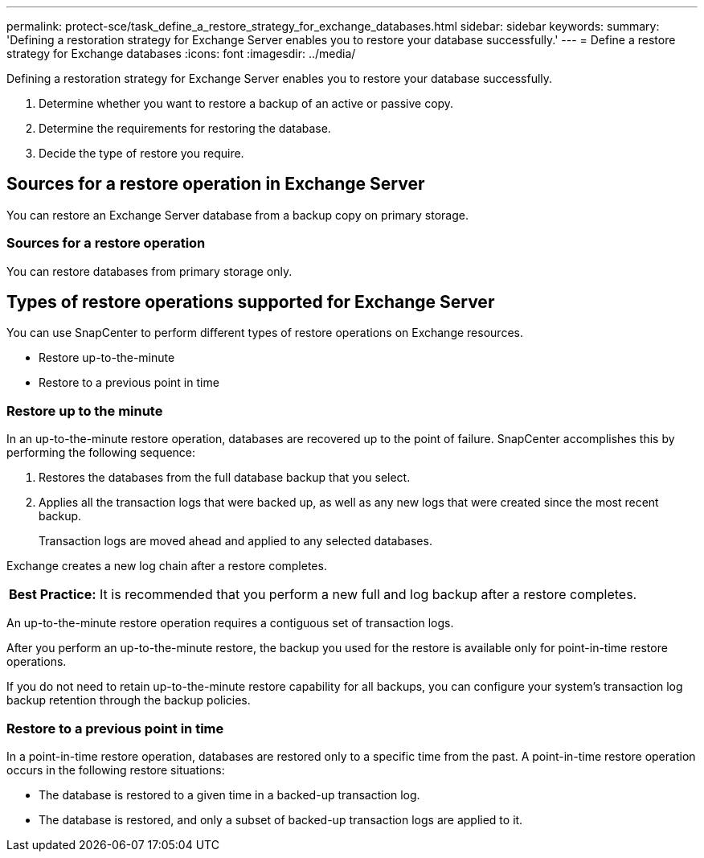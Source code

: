 ---
permalink: protect-sce/task_define_a_restore_strategy_for_exchange_databases.html
sidebar: sidebar
keywords:
summary: 'Defining a restoration strategy for Exchange Server enables you to restore your database successfully.'
---
= Define a restore strategy for Exchange databases
:icons: font
:imagesdir: ../media/

[.lead]
Defining a restoration strategy for Exchange Server enables you to restore your database successfully.

. Determine whether you want to restore a backup of an active or passive copy.
. Determine the requirements for restoring the database.
. Decide the type of restore you require.

== Sources for a restore operation in Exchange Server
You can restore an Exchange Server database from a backup copy on primary storage.

=== Sources for a restore operation

You can restore databases from primary storage only.

== Types of restore operations supported for Exchange Server
You can use SnapCenter to perform different types of restore operations on Exchange resources.

* Restore up-to-the-minute
* Restore to a previous point in time

=== Restore up to the minute

In an up-to-the-minute restore operation, databases are recovered up to the point of failure. SnapCenter accomplishes this by performing the following sequence:

. Restores the databases from the full database backup that you select.
. Applies all the transaction logs that were backed up, as well as any new logs that were created since the most recent backup.
+
Transaction logs are moved ahead and applied to any selected databases.

Exchange creates a new log chain after a restore completes.

|===
a|
*Best Practice:* It is recommended that you perform a new full and log backup after a restore completes.

|===
An up-to-the-minute restore operation requires a contiguous set of transaction logs.

After you perform an up-to-the-minute restore, the backup you used for the restore is available only for point-in-time restore operations.

If you do not need to retain up-to-the-minute restore capability for all backups, you can configure your system's transaction log backup retention through the backup policies.

=== Restore to a previous point in time

In a point-in-time restore operation, databases are restored only to a specific time from the past. A point-in-time restore operation occurs in the following restore situations:

* The database is restored to a given time in a backed-up transaction log.
* The database is restored, and only a subset of backed-up transaction logs are applied to it.
